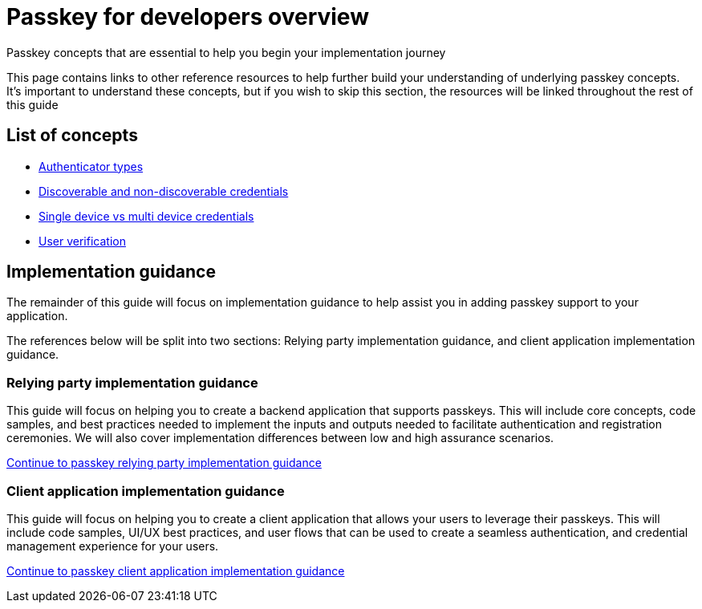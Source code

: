= Passkey for developers overview
:description: Passkey concepts essential to help you begin your implementation journey
:keywords: passkey, passkeys, developer, high assurance, FIDO2, CTAP, WebAuthn

Passkey concepts that are essential to help you begin your implementation journey

This page contains links to other reference resources to help further build your understanding of underlying passkey concepts. It’s important to understand these concepts, but if you wish to skip this section, the resources will be linked throughout the rest of this guide

== List of concepts

* link:/Passkeys/Passkey_concepts/Authenticator_types.html[Authenticator types]
* link:/Passkeys/Passkey_concepts/Discoverable_vs_non-discoverable_credentials.html[Discoverable and non-discoverable credentials]
* link:/Passkeys/Passkey_concepts/Single_device_vs_multi_device_credentials.html[Single device vs multi device credentials]
* link:/Passkeys/Passkey_concepts/User_verification.html[User verification]
//* [Hybrid flows](link to guidance)
//* [Security and privacy considerations](link to guidance)

== Implementation guidance
The remainder of this guide will focus on implementation guidance to help assist you in adding passkey support to your application.

The references below will be split into two sections: Relying party implementation guidance, and client application implementation guidance.

=== Relying party implementation guidance
This guide will focus on helping you to create a backend application that supports passkeys. This will include core concepts, code samples, and best practices needed to implement the inputs and outputs needed to facilitate authentication and registration ceremonies. We will also cover implementation differences between low and high assurance scenarios.

link:/Passkeys/Passkey_relying_party_implementation_guidance/[Continue to passkey relying party implementation guidance]

=== Client application implementation guidance
This guide will focus on helping you to create a client application that allows your users to leverage their passkeys. This will include code samples, UI/UX best practices, and user flows that can be used to create a seamless authentication, and credential management experience for your users. 

link:/Passkeys/Passkey_client_application_implementation_guidance/[Continue to passkey client application implementation guidance]

